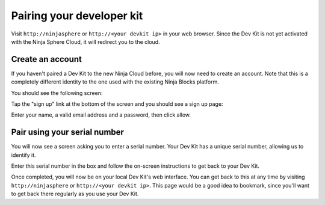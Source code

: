Pairing your developer kit
==========================

Visit ``http://ninjasphere`` or ``http://<your devkit ip>`` in your web browser. Since the Dev Kit is not yet activated with the Ninja Sphere Cloud, it will redirect you to the cloud.

Create an account
-----------------

If you haven't paired a Dev Kit to the new Ninja Cloud before, you will now need to create an account. Note that this is a completely different identity to the one used with the existing Ninja Blocks platform.

You should see the following screen:

.. image:: images/pairing-signin.png
  :width: 60%
  :align: center

Tap the "sign up" link at the bottom of the screen and you should see a sign up page:

.. image:: images/pairing-signup.png
  :width: 60%
  :align: center

Enter your name, a valid email address and a password, then click allow.

Pair using your serial number
-----------------------------

You will now see a screen asking you to enter a serial number. Your Dev Kit has a unique serial number, allowing us to identify it.

.. image:: images/serialnumber.png
  :width: 50%
  :align: center



Enter this serial number in the box and follow the on-screen instructions to get back to your Dev Kit.

.. image:: images/pairing-complete.png
  :width: 60%
  :align: center

Once completed, you will now be on your local Dev Kit's web interface. You can get back to this at any time by visiting ``http://ninjasphere`` or ``http://<your devkit ip>``. This page would be a good idea to bookmark, since you'll want to get back there regularly as you use your Dev Kit.

